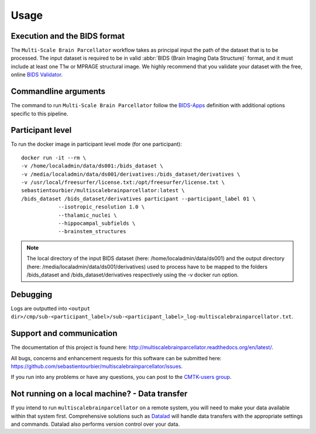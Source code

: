 *********************
Usage
*********************

Execution and the BIDS format
=============================

The ``Multi-Scale Brain Parcellator`` workflow takes as principal input the path of the dataset
that is to be processed.
The input dataset is required to be in valid :abbr:`BIDS (Brain Imaging Data
Structure)` format, and it must include at least one T1w or MPRAGE structural image.
We highly recommend that you validate your dataset with the free, online
`BIDS Validator <http://bids-standard.github.io/bids-validator/>`_.

Commandline arguments
=============================

The command to run ``Multi-Scale Brain Parcellator`` follow the `BIDS-Apps
<https://github.com/BIDS-Apps>`_ definition with additional options specific to this pipeline.

.. argparse::
		:ref: cmp.multiscalebrainparcellator.parser.get
		:proc: multiscalebrainparcellator


Participant level
======================
To run the docker image in participant level mode (for one participant)::

    docker run -it --rm \
    -v /home/localadmin/data/ds001:/bids_dataset \
    -v /media/localadmin/data/ds001/derivatives:/bids_dataset/derivatives \
    -v /usr/local/freesurfer/license.txt:/opt/freesurfer/license.txt \
    sebastientourbier/multiscalebrainparcellator:latest \
    /bids_dataset /bids_dataset/derivatives participant --participant_label 01 \
		--isotropic_resolution 1.0 \
		--thalamic_nuclei \
		--hippocampal_subfields \
		--brainstem_structures

.. note:: The local directory of the input BIDS dataset (here: /home/localadmin/data/ds001) and the output directory (here: /media/localadmin/data/ds001/derivatives) used to process have to be mapped to the folders /bids_dataset and /bids_dataset/derivatives respectively using the -v docker run option.


Debugging
=========

Logs are outputted into
``<output dir>/cmp/sub-<participant_label>/sub-<participant_label>_log-multiscalebrainparcellator.txt``.

Support and communication
=========================

The documentation of this project is found here: http://multiscalebrainparcellator.readthedocs.org/en/latest/.

All bugs, concerns and enhancement requests for this software can be submitted here:
https://github.com/sebastientourbier/multiscalebrainparcellator/issues.


If you run into any problems or have any questions, you can post to the `CMTK-users group <http://groups.google.com/group/cmtk-users>`_.


Not running on a local machine? - Data transfer
===============================================

If you intend to run ``multiscalebrainparcellator`` on a remote system, you will need to
make your data available within that system first. Comprehensive solutions such as `Datalad
<http://www.datalad.org/>`_ will handle data transfers with the appropriate
settings and commands. Datalad also performs version control over your data.
